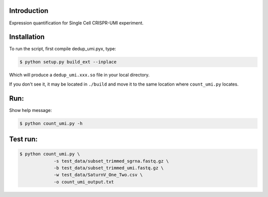 Introduction
------------
Expression quantification for Single Cell CRISPR-UMI experiment. 

Installation
------------

To run the script, first compile dedup_umi.pyx, type:

.. code:: bash

   $ python setup.py build_ext --inplace

Which will produce a ``dedup_umi.xxx.so`` file in your local directory.

If you don't see it, it may be located in ``./build`` and move it to the
same location where ``count_umi.py`` locates.


Run:
------------

Show help message:

.. code:: bash

   $ python count_umi.py -h

Test run:
------------

.. code:: bash

   $ python count_umi.py \
		-s test_data/subset_trimmed_sgrna.fastq.gz \
		-b test_data/subset_trimmed_umi.fastq.gz \
    		-w test_data/SaturnV_One_Two.csv \
		-o count_umi_output.txt
